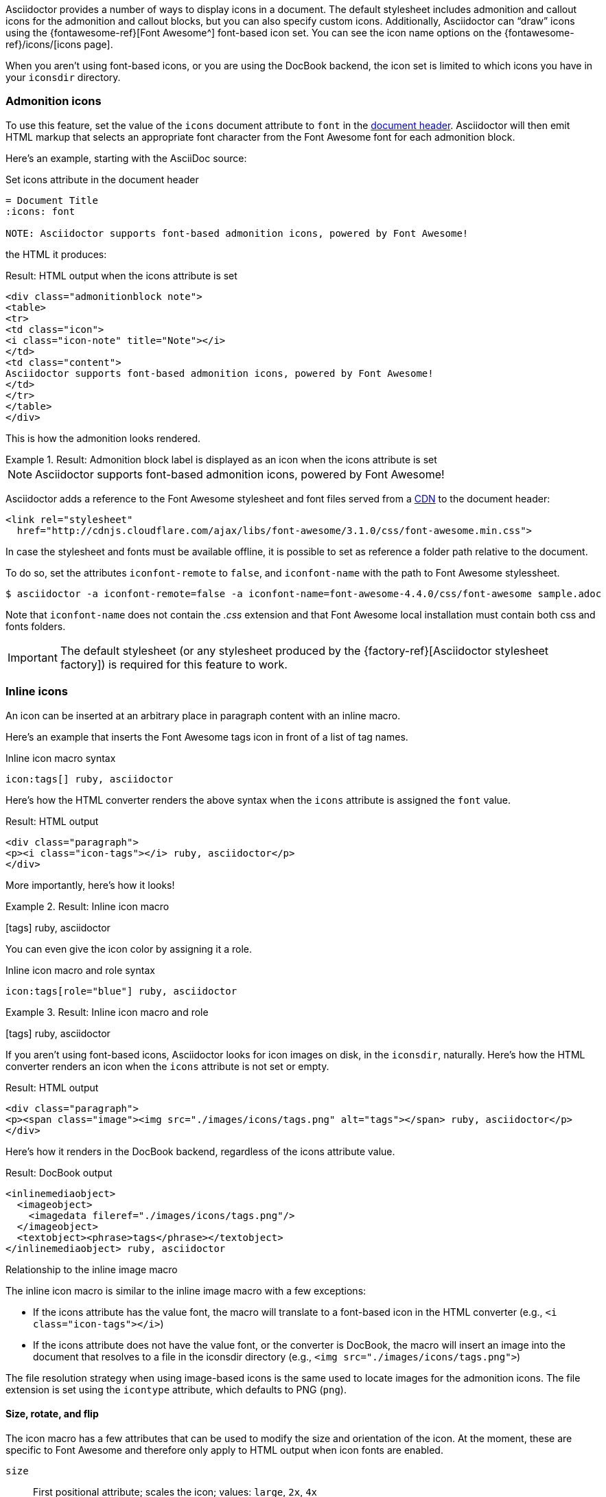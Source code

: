 ////
Included in:

- user-manual: Icons
////

Asciidoctor provides a number of ways to display icons in a document.
The default stylesheet includes admonition and callout icons for the admonition and callout blocks, but you can also specify custom icons.
Additionally, Asciidoctor can "`draw`" icons using the {fontawesome-ref}[Font Awesome^] font-based icon set.
You can see the icon name options on the {fontawesome-ref}/icons/[icons page].

When you aren't using font-based icons, or you are using the DocBook backend, the icon set is limited to which icons you have in your `iconsdir` directory.

=== Admonition icons

To use this feature, set the value of the `icons` document attribute to `font` in the <<user-manual#doc-header,document header>>.
Asciidoctor will then emit HTML markup that selects an appropriate font character from the Font Awesome font for each admonition block.

Here's an example, starting with the AsciiDoc source:

.Set icons attribute in the document header
[source]
----
= Document Title
:icons: font

NOTE: Asciidoctor supports font-based admonition icons, powered by Font Awesome!
----

the HTML it produces:

.Result: HTML output when the icons attribute is set
[source,xml]
----
<div class="admonitionblock note">
<table>
<tr>
<td class="icon">
<i class="icon-note" title="Note"></i>
</td>
<td class="content">
Asciidoctor supports font-based admonition icons, powered by Font Awesome!
</td>
</tr>
</table>
</div>
----

This is how the admonition looks rendered.

.Result: Admonition block label is displayed as an icon when the icons attribute is set
====
NOTE: Asciidoctor supports font-based admonition icons, powered by Font Awesome!
====

Asciidoctor adds a reference to the Font Awesome stylesheet and font files served from a https://cdnjs.com/[CDN] to the document header:

[source,xml]
----
<link rel="stylesheet"
  href="http://cdnjs.cloudflare.com/ajax/libs/font-awesome/3.1.0/css/font-awesome.min.css">
----

In case the stylesheet and fonts must be available offline, it is possible to set as reference a folder path relative to the document.

To do so, set the attributes `iconfont-remote` to `false`, and `iconfont-name` with the path to Font Awesome stylessheet.

 $ asciidoctor -a iconfont-remote=false -a iconfont-name=font-awesome-4.4.0/css/font-awesome sample.adoc

Note that `iconfont-name` does not contain the _.css_ extension and that Font Awesome local installation must contain both css and fonts folders.

IMPORTANT: The default stylesheet (or any stylesheet produced by the {factory-ref}[Asciidoctor stylesheet factory]) is required for this feature to work.

=== Inline icons

An icon can be inserted at an arbitrary place in paragraph content with an inline macro.

Here's an example that inserts the Font Awesome tags icon in front of a list of tag names.

.Inline icon macro syntax
[source]
----
icon:tags[] ruby, asciidoctor
----

Here's how the HTML converter renders the above syntax when the `icons` attribute is assigned the `font` value.

.Result: HTML output
[source,xml]
----
<div class="paragraph">
<p><i class="icon-tags"></i> ruby, asciidoctor</p>
</div>
----

More importantly, here's how it looks!

.Result: Inline icon macro
====
icon:tags[] ruby, asciidoctor
====

You can even give the icon color by assigning it a role.

.Inline icon macro and role syntax
[source]
----
icon:tags[role="blue"] ruby, asciidoctor
----

.Result: Inline icon macro and role
====
icon:tags[role=blue] ruby, asciidoctor
====

If you aren't using font-based icons, Asciidoctor looks for icon images on disk, in the `iconsdir`, naturally.
Here's how the HTML converter renders an icon when the `icons` attribute is not set or empty.

.Result: HTML output
[source,xml]
----
<div class="paragraph">
<p><span class="image"><img src="./images/icons/tags.png" alt="tags"></span> ruby, asciidoctor</p>
</div>
----

Here's how it renders in the DocBook backend, regardless of the icons attribute value.

.Result: DocBook output
[source,xml]
----
<inlinemediaobject>
  <imageobject>
    <imagedata fileref="./images/icons/tags.png"/>
  </imageobject>
  <textobject><phrase>tags</phrase></textobject>
</inlinemediaobject> ruby, asciidoctor
----

.Relationship to the inline image macro
--
The inline icon macro is similar to the inline image macro with a few exceptions:

* If the icons attribute has the value font, the macro will translate to a font-based icon in the HTML converter (e.g., `<i class="icon-tags"></i>`)
* If the icons attribute does not have the value font, or the converter is DocBook, the macro will insert an image into the document that resolves to a file in the iconsdir directory (e.g., `<img src="./images/icons/tags.png">`)

The file resolution strategy when using image-based icons is the same used to locate images for the admonition icons.
The file extension is set using the `icontype` attribute, which defaults to PNG (`png`).
--

==== Size, rotate, and flip

The icon macro has a few attributes that can be used to modify the size and orientation of the icon.
At the moment, these are specific to Font Awesome and therefore only apply to HTML output when icon fonts are enabled.

`size`::
First positional attribute; scales the icon; values: `large`, `2x`, `4x`

`rotate`::
Rotates the icon; values: `90`, `180`, `270`

`flip`::
Flips the icon; values: `horizontal`, `vertical`

The first unnamed attribute is assumed to be the size.
For instance, to make the icon twice the size as the default, simply add `2x` inside the square brackets.

[source]
----
icon:heart[2x]
----

This is equivalent to:

[source]
----
icon:heart[size=2x]
----

And this is how the icon:heart[size=2x] displays.

The previous example emits the following HTML:

[source,xml]
----
<i class="icon-heart icon-2x"></i>
----
To rotate and flip the icon, specify these options using attributes:

[source]
----
icon:shield[rotate=90, flip=vertical]
----

The icon:shield[rotate=90, flip=vertical] looks like this.

The previous example emits the following HTML:

[source,xml]
----
<i class="icon-shield icon-rotate-90 icon-flip-vertical"></i>
----

NOTE: This markup is subject to change. In particular, the `<i>` element may be replaced with the `<span>` element.

==== Link and window

Like an inline image, it's possible to add additional metadata to an inline icon.

Below are the possible attributes that apply to both font-based and image-based icons:

`link`::
The URI target used for the icon, which will be rendered as a link

`window`::
The target window of the link (when the `link` attribute is specified) (HTML converter)

Here's an example of an icon rendered as a link:

[source]
----
icon:download[link="http://rubygems.org/downloads/asciidoctor-0.1.3.gem"]
----

The previous example emits the following HTML:

[source,xml]
----
<a class="image" href="http://rubygems.org/downloads/asciidoctor-0.1.3.gem"><i class="icon-download"></i></a>
----

==== Regular icon attributes

Below are the possible attributes that apply in the case that font-based icons are *not* in use:

`alt`::
The alternate text on the `<img>` tag (HTML backend) or text for `<inlinemediaobject>` (DocBook converter)

`width`::
The width applied to the image

`height`::
The height applied to the image

`title`::
The title of the image displayed when the mouse hovers over it (HTML converter)

`role`::
The role applied to the element that surrounds the icon

Currently, the inline icon macro doesn't support any options to change it's physical position (such as alignment left or right).
